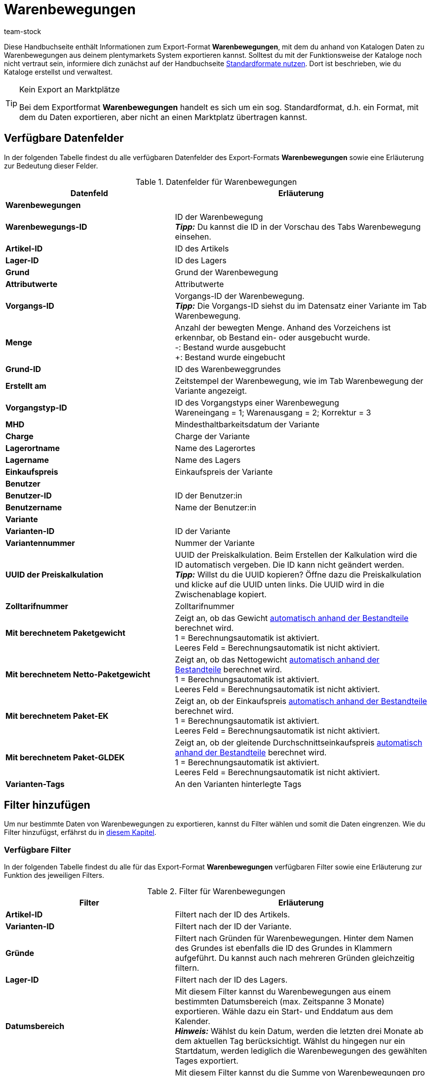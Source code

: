 = Warenbewegungen
:keywords: Warenbewegung exportieren, Export-Format Warenbewegung
:description: Erfahre, wie du mithilfe von Katalogen Warenbewegungen aus deinem plentymarkets System exportierst.
:page-aliases: katalog-warenbewegungen.adoc
:id: JJUAVGJ
:author: team-stock

Diese Handbuchseite enthält Informationen zum Export-Format *Warenbewegungen*, mit dem du anhand von Katalogen Daten zu Warenbewegungen aus deinem plentymarkets System exportieren kannst.
Solltest du mit der Funktionsweise der Kataloge noch nicht vertraut sein, informiere dich zunächst auf der Handbuchseite xref:daten:dateiexport.adoc#[Standardformate nutzen]. Dort ist beschrieben, wie du Kataloge erstellst und verwaltest.

[TIP]
.Kein Export an Marktplätze
====
Bei dem Exportformat *Warenbewegungen* handelt es sich um ein sog. Standardformat, d.h. ein Format, mit dem du Daten exportieren, aber nicht an einen Marktplatz übertragen kannst.
====

[#10]
== Verfügbare Datenfelder

In der folgenden Tabelle findest du alle verfügbaren Datenfelder des Export-Formats *Warenbewegungen* sowie eine Erläuterung zur Bedeutung dieser Felder.

[[tabelle-warenbewegungen]]
.Datenfelder für Warenbewegungen
[cols="2,3"]
|====
|Datenfeld |Erläuterung

2+^|*Warenbewegungen*

|*Warenbewegungs-ID*
|ID der Warenbewegung +
*_Tipp:_* Du kannst die ID in der Vorschau des Tabs Warenbewegung einsehen.

|*Artikel-ID*
|ID des Artikels

|*Lager-ID*
|ID des Lagers

|*Grund*
|Grund der Warenbewegung

|*Attributwerte*
|Attributwerte

|*Vorgangs-ID*
|Vorgangs-ID der Warenbewegung. +
*_Tipp:_* Die Vorgangs-ID siehst du im Datensatz einer Variante im Tab Warenbewegung.

|*Menge*
|Anzahl der bewegten Menge. Anhand des Vorzeichens ist erkennbar, ob Bestand ein- oder ausgebucht wurde. +
-: Bestand wurde ausgebucht +
+: Bestand wurde eingebucht

|*Grund-ID*
|ID des Warenbeweggrundes

|*Erstellt am*
|Zeitstempel der Warenbewegung, wie im Tab Warenbewegung der Variante angezeigt.

|*Vorgangstyp-ID*
|ID des Vorgangstyps einer Warenbewegung +
Wareneingang = 1; Warenausgang = 2; Korrektur = 3

|*MHD*
|Mindesthaltbarkeitsdatum der Variante

|*Charge*
|Charge der Variante

|*Lagerortname*
|Name des Lagerortes

|*Lagername*
|Name des Lagers

|*Einkaufspreis*
|Einkaufspreis der Variante

2+^|*Benutzer*

|*Benutzer-ID*
|ID der Benutzer:in

|*Benutzername*
|Name der Benutzer:in

2+^|*Variante*

|*Varianten-ID*
|ID der Variante

|*Variantennummer*
|Nummer der Variante

|*UUID der Preiskalkulation*
|UUID der Preiskalkulation. Beim Erstellen der Kalkulation wird die ID automatisch vergeben. Die ID kann nicht geändert werden. +
*_Tipp:_* Willst du die UUID kopieren? Öffne dazu die Preiskalkulation und klicke auf die UUID unten links. Die UUID wird in die Zwischenablage kopiert.

|*Zolltarifnummer*
|Zolltarifnummer

|*Mit berechnetem Paketgewicht*
|Zeigt an, ob das Gewicht xref:artikel:multipacks-pakete-sets-verwalten.adoc#2500[automatisch anhand der Bestandteile] berechnet wird. +
1 = Berechnungsautomatik ist aktiviert. +
Leeres Feld = Berechnungsautomatik ist nicht aktiviert.

|*Mit berechnetem Netto-Paketgewicht*
|Zeigt an, ob das Nettogewicht xref:artikel:multipacks-pakete-sets-verwalten.adoc#2500[automatisch anhand der Bestandteile] berechnet wird. +
1 = Berechnungsautomatik ist aktiviert. +
Leeres Feld = Berechnungsautomatik ist nicht aktiviert.

|*Mit berechnetem Paket-EK*
|Zeigt an, ob der Einkaufspreis xref:artikel:multipacks-pakete-sets-verwalten.adoc#2500[automatisch anhand der Bestandteile] berechnet wird. +
1 = Berechnungsautomatik ist aktiviert. +
Leeres Feld = Berechnungsautomatik ist nicht aktiviert.

|*Mit berechnetem Paket-GLDEK*
|Zeigt an, ob der gleitende Durchschnittseinkaufspreis xref:artikel:multipacks-pakete-sets-verwalten.adoc#2500[automatisch anhand der Bestandteile] berechnet wird. +
1 = Berechnungsautomatik ist aktiviert. +
Leeres Feld = Berechnungsautomatik ist nicht aktiviert.

|*Varianten-Tags*
|An den Varianten hinterlegte Tags

|====

[#20]
== Filter hinzufügen

Um nur bestimmte Daten von Warenbewegungen zu exportieren, kannst du Filter wählen und somit die Daten eingrenzen. Wie du Filter hinzufügst, erfährst du in xref:daten:kataloge-verwalten.adoc#257[diesem Kapitel].

[#30]
=== Verfügbare Filter

In der folgenden Tabelle findest du alle für das Export-Format *Warenbewegungen* verfügbaren Filter sowie eine Erläuterung zur Funktion des jeweiligen Filters.

[[tabelle-filter-warenbewegung]]
.Filter für Warenbewegungen
[cols="2,3"]
|====
|Filter |Erläuterung

|*Artikel-ID*
|Filtert nach der ID des Artikels.

|*Varianten-ID*
|Filtert nach der ID der Variante.

|*Gründe*
|Filtert nach Gründen für Warenbewegungen. Hinter dem Namen des Grundes ist ebenfalls die ID des Grundes in Klammern aufgeführt. Du kannst auch nach mehreren Gründen gleichzeitig filtern.

|*Lager-ID*
|Filtert nach der ID des Lagers.

|*Datumsbereich*
|Mit diesem Filter kannst du Warenbewegungen aus einem bestimmten Datumsbereich (max. Zeitspanne 3 Monate) exportieren. Wähle dazu ein Start- und Enddatum aus dem Kalender. +
*_Hinweis:_* Wählst du kein Datum, werden die letzten drei Monate ab dem aktuellen Tag berücksichtigt. Wählst du hingegen nur ein Startdatum, werden lediglich die Warenbewegungen des gewählten Tages exportiert.

|*Summe der Warenbewegungen*
|Mit diesem Filter kannst du die Summe von Warenbewegungen pro Variante berechnen. Nutze dazu zuerst den Filter *Datumsbereich*, um die Warenbewegungen zu wählen, die berücksichtigt werden sollen. Nutze anschließend diesen Filter, um die Summe der Warenbewegungen zu berechnen. Das Ergebnis wird nach ID gruppiert angezeigt, das heißt, es wird eine Zeile pro Varianten-ID exportiert. +
*_Hinweis:_* Solltest du den Filter *Varianten-ID* _nicht_ gewählt haben, wird die Summe für jede Variante angezeigt.

|====
